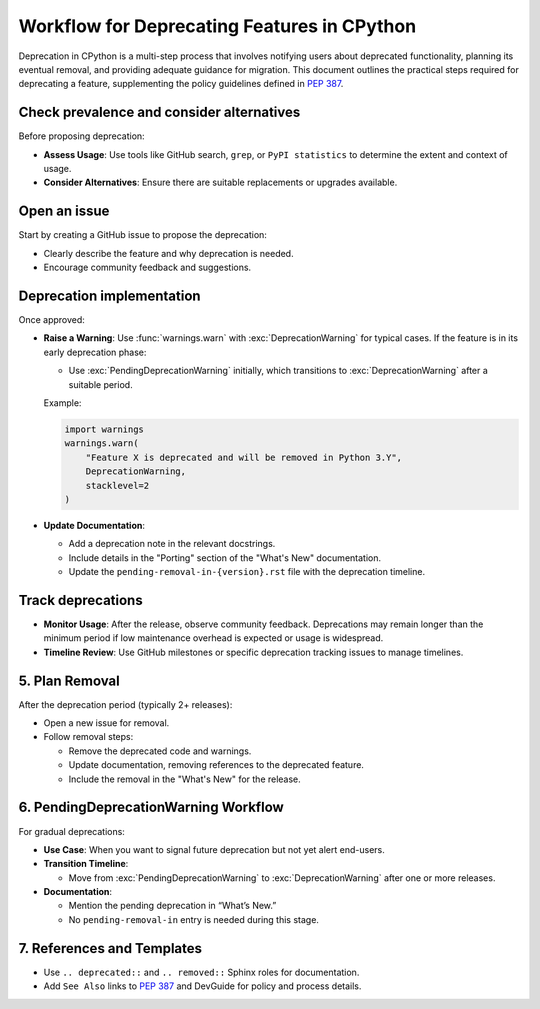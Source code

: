 Workflow for Deprecating Features in CPython
==============================================

Deprecation in CPython is a multi-step process that involves notifying users about deprecated functionality, planning its eventual removal, and providing adequate guidance for migration.
This document outlines the practical steps required for deprecating a feature, supplementing the policy guidelines defined in :pep:`387`.

Check prevalence and consider alternatives
------------------------------------------

Before proposing deprecation:

* **Assess Usage**: Use tools like GitHub search, ``grep``, or ``PyPI statistics`` to determine the extent and context of usage.
* **Consider Alternatives**: Ensure there are suitable replacements or upgrades available.

Open an issue
-------------

Start by creating a GitHub issue to propose the deprecation:

* Clearly describe the feature and why deprecation is needed.
* Encourage community feedback and suggestions.

Deprecation implementation
--------------------------

Once approved:

* **Raise a Warning**: Use :func:`warnings.warn` with :exc:`DeprecationWarning` for typical cases.
  If the feature is in its early deprecation phase:

  * Use :exc:`PendingDeprecationWarning` initially, which transitions to :exc:`DeprecationWarning` after a suitable period.

  Example:

  .. code-block:: python

     import warnings
     warnings.warn(
         "Feature X is deprecated and will be removed in Python 3.Y",
         DeprecationWarning,
         stacklevel=2
     )

* **Update Documentation**:

  * Add a deprecation note in the relevant docstrings.
  * Include details in the "Porting" section of the "What's New" documentation.
  * Update the ``pending-removal-in-{version}.rst`` file with the deprecation timeline.

Track deprecations
------------------

* **Monitor Usage**: After the release, observe community feedback. Deprecations may remain longer than the minimum period if low maintenance overhead is expected or usage is widespread.
* **Timeline Review**: Use GitHub milestones or specific deprecation tracking issues to manage timelines.

5. Plan Removal
---------------
After the deprecation period (typically 2+ releases):

* Open a new issue for removal.
* Follow removal steps:

  * Remove the deprecated code and warnings.
  * Update documentation, removing references to the deprecated feature.
  * Include the removal in the "What's New" for the release.

6. PendingDeprecationWarning Workflow
-------------------------------------
For gradual deprecations:

* **Use Case**: When you want to signal future deprecation but not yet alert end-users.
* **Transition Timeline**:

  * Move from :exc:`PendingDeprecationWarning` to :exc:`DeprecationWarning` after one or more releases.

* **Documentation**:

  * Mention the pending deprecation in “What’s New.”
  * No ``pending-removal-in`` entry is needed during this stage.

7. References and Templates
---------------------------
* Use ``.. deprecated::`` and ``.. removed::`` Sphinx roles for documentation.
* Add ``See Also`` links to :pep:`387` and DevGuide for policy and process details.
